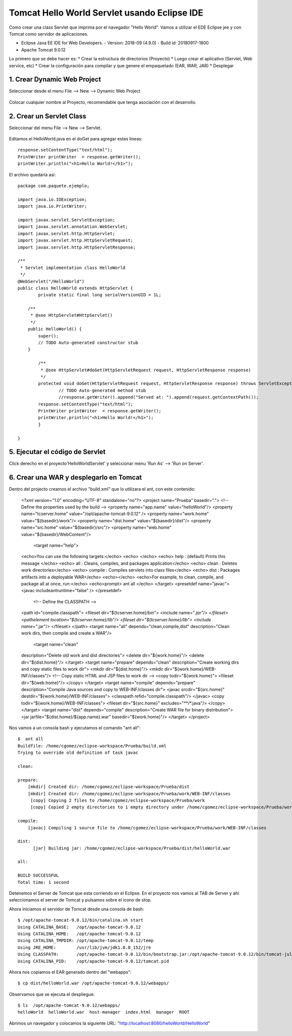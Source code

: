 Tomcat Hello World Servlet usando Eclipse IDE
================================================

Como crear una class Servlet que imprima por el navegador "Hello World". Vamos a utilizar el EDE Eclipse jee y con Tomcat como servidor de aplicaciones.

* Eclipse Java EE IDE for Web Developers. - Version: 2018-09 (4.9.0) - Build id: 20180917-1800
* Apache Tomcat 9.0.12

Lo primero que se debe hacer es:
* Crear la estructura de directorios (Proyecto)
* Luego crear el aplicativo (Servlet, Web service, etc)
* Crear la configuración para compilar y que genere el empaquetado (EAR, WAR, JAR)
* Desplegar

1. Crear Dynamic Web Project
++++++++++++++++++++++++++++++

Seleccionar desde el menu File --> New --> Dynamic Web Project

.. figure:: ../images/tomcatServletEclipse/01.png

Colocar cualquier nombre al Proyecto, recomendable que tenga asociación con el desarrollo.

.. figure:: ../images/tomcatServletEclipse/02.png


.. figure:: ../images/tomcatServletEclipse/03.png


.. figure:: ../images/tomcatServletEclipse/04.png


2. Crear un Servlet Class
++++++++++++++++++++++++++++

Seleccionar del menu File --> New --> Servlet.


.. figure:: ../images/tomcatServletEclipse/05.png

.. figure:: ../images/tomcatServletEclipse/06.png

.. figure:: ../images/tomcatServletEclipse/07.png

.. figure:: ../images/tomcatServletEclipse/08.png

Editamos el HelloWorld.java en el doGet para agregar estas lineas::

	response.setContentType("text/html");
	PrintWriter printWriter  = response.getWriter();
	printWriter.println("<h1>Hello World!</h1>");

El archivo quedaría así::

	package com.paquete.ejemplo;

	import java.io.IOException;
	import java.io.PrintWriter;

	import javax.servlet.ServletException;
	import javax.servlet.annotation.WebServlet;
	import javax.servlet.http.HttpServlet;
	import javax.servlet.http.HttpServletRequest;
	import javax.servlet.http.HttpServletResponse;

	/**
	 * Servlet implementation class HelloWorld
	 */
	@WebServlet("/HelloWorld")
	public class HelloWorld extends HttpServlet {
		private static final long serialVersionUID = 1L;
	       
	    /**
	     * @see HttpServlet#HttpServlet()
	     */
	    public HelloWorld() {
		super();
		// TODO Auto-generated constructor stub
	    }

		/**
		 * @see HttpServlet#doGet(HttpServletRequest request, HttpServletResponse response)
		 */
		protected void doGet(HttpServletRequest request, HttpServletResponse response) throws ServletException, IOException {
			// TODO Auto-generated method stub
			//response.getWriter().append("Served at: ").append(request.getContextPath());
		response.setContentType("text/html");
		PrintWriter printWriter  = response.getWriter();
		printWriter.println("<h1>Hello World!</h1>");
		}

	}

5. Ejecutar el código de Servlet
+++++++++++++++++++++++++++++++

Click derecho en el proyecto'HelloWorldServlet' y seleccionar menu 'Run As' --> 'Run on Server'.

.. figure:: ../images/tomcatServletEclipse/09.png

.. figure:: ../images/tomcatServletEclipse/10.png

.. figure:: ../images/tomcatServletEclipse/11.png

.. figure:: ../images/tomcatServletEclipse/12.png

.. figure:: ../images/tomcatServletEclipse/13.png

.. figure:: ../images/tomcatServletEclipse/14.png

6. Crear una WAR y desplegarlo en Tomcat
+++++++++++++++++++++++++++++++++++++++++++

Dentro del projecto creamos el archivo "build.xml" que lo utilizara el ant, con este contenido:

	<?xml version="1.0" encoding="UTF-8" standalone="no"?>
	<project name="Prueba"  basedir=".">
	<!-- Define the properties used by the build -->
	<property name="app.name" value="helloWorld"/>
	<property name="tcserver.home" value="/opt/apache-tomcat-9.0.12" />
	<property name="work.home" value="${basedir}/work"/>
	<property name="dist.home" value="${basedir}/dist"/>
	<property name="src.home" value="${basedir}/src"/>
	<property name="web.home" value="${basedir}/WebContent"/>
	 <target name="help">
	<echo>You can use the following targets:</echo>
	<echo> </echo>
	<echo> help : (default) Prints this message </echo>
	<echo> all : Cleans, compiles, and packages application</echo>
	<echo> clean : Deletes work directories</echo>
	<echo> compile : Compiles servlets into class files</echo>
	<echo> dist : Packages artifacts into a deployable WAR</echo>
	<echo></echo>
	<echo>For example, to clean, compile, and package all at once, run:</echo>
	<echo>prompt> ant all </echo>
	</target>
	<presetdef name="javac">
	<javac includeantruntime="false" />
	</presetdef>
	 <!-- Define the CLASSPATH -->
	<path id="compile.classpath">
	<fileset dir="${tcserver.home}/bin">
	<include name="*.jar"/>
	</fileset>
	<pathelement location="${tcserver.home}/lib"/>
	<fileset dir="${tcserver.home}/lib">
	<include name="*.jar"/>
	</fileset>
	</path>
	<target name="all" depends="clean,compile,dist"
	description="Clean work dirs, then compile and create a WAR"/>
	 <target name="clean"
	description="Delete old work and dist directories">
	<delete dir="${work.home}"/>
	<delete dir="${dist.home}"/>
	</target>
	<target name="prepare" depends="clean"
	description="Create working dirs and copy static files to work dir">
	<mkdir dir="${dist.home}"/>
	<mkdir dir="${work.home}/WEB-INF/classes"/>
	<!-- Copy static HTML and JSP files to work dir -->
	<copy todir="${work.home}">
	<fileset dir="${web.home}"/>
	</copy>
	</target>
	<target name="compile" depends="prepare"
	description="Compile Java sources and copy to WEB-INF/classes dir">
	<javac srcdir="${src.home}"
	destdir="${work.home}/WEB-INF/classes">
	<classpath refid="compile.classpath"/>
	</javac>
	<copy todir="${work.home}/WEB-INF/classes">
	<fileset dir="${src.home}" excludes="**/*.java"/>
	</copy>
	</target>
	<target name="dist" depends="compile"
	description="Create WAR file for binary distribution">
	<jar jarfile="${dist.home}/${app.name}.war"
	basedir="${work.home}"/>
	</target>
	</project>

Nos vamos a un consola bash y ejecutamos el comando "ant all"::

	$  ant all
	Buildfile: /home/cgomez/eclipse-workspace/Prueba/build.xml
	Trying to override old definition of task javac

	clean:

	prepare:
	    [mkdir] Created dir: /home/cgomez/eclipse-workspace/Prueba/dist
	    [mkdir] Created dir: /home/cgomez/eclipse-workspace/Prueba/work/WEB-INF/classes
	     [copy] Copying 2 files to /home/cgomez/eclipse-workspace/Prueba/work
	     [copy] Copied 2 empty directories to 1 empty directory under /home/cgomez/eclipse-workspace/Prueba/work

	compile:
	    [javac] Compiling 1 source file to /home/cgomez/eclipse-workspace/Prueba/work/WEB-INF/classes

	dist:
	      [jar] Building jar: /home/cgomez/eclipse-workspace/Prueba/dist/helloWorld.war

	all:

	BUILD SUCCESSFUL
	Total time: 1 second


Detenemos el Server de Tomcat que esta corriendo en el Eclipse. En el proyecto nos vamos al TAB de Server y ahí seleccionamos el server de Tomcat y pulsamos sobre el icono de stop.

Ahora iniciamos el servidor de Tomcat desde una consola de bash::

	$ /opt/apache-tomcat-9.0.12/bin/catalina.sh start
	Using CATALINA_BASE:   /opt/apache-tomcat-9.0.12
	Using CATALINA_HOME:   /opt/apache-tomcat-9.0.12
	Using CATALINA_TMPDIR: /opt/apache-tomcat-9.0.12/temp
	Using JRE_HOME:        /usr/lib/jvm/jdk1.8.0_152/jre
	Using CLASSPATH:       /opt/apache-tomcat-9.0.12/bin/bootstrap.jar:/opt/apache-tomcat-9.0.12/bin/tomcat-juli.jar
	Using CATALINA_PID:    /opt/apache-tomcat-9.0.12/tomcat.pid


Ahora nos copiamos el EAR generado dentro del "webapps"::

	$ cp dist/helloWorld.war /opt/apache-tomcat-9.0.12/webapps/

Observamos que se ejecuta el despliegue::

	$ ls  /opt/apache-tomcat-9.0.12/webapps/
	helloWorld  helloWorld.war  host-manager  index.html  manager  ROOT

Abrimos un navegador y colocamos la siguiente URL: "http://localhost:8080/helloWorld/HelloWorld"

.. figure:: ../images/tomcatServletEclipse/15.png





